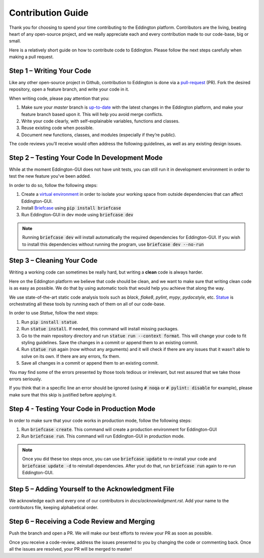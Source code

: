 .. _contribution_guide:

Contribution Guide
==================

Thank you for choosing to spend your time contributing to the Eddington platform.
Contributors are the living, beating heart of any open-source project, and we really
appreciate each and every contribution made to our code-base, big or small.

Here is a relatively short guide on how to contribute code to Eddington. Please follow
the next steps carefully when making a pull request.

Step 1 – Writing Your Code
--------------------------

Like any other open-source project in Github, contribution to Eddington is done via a
`pull-request`_ (PR). Fork the desired repository, open a feature branch, and write
your code in it.

When writing code, please pay attention that you:

1. Make sure your *master* branch is `up-to-date`_ with the latest changes in the Eddington platform, and make your feature branch based upon it. This will help you avoid merge conflicts.
2. Write your code clearly, with self-explainable variables, functions and classes.
3. Reuse existing code when possible.
4. Document new functions, classes, and modules (especially if they’re public).

The code reviews you’ll receive would often address the following guidelines, as well
as any existing design issues.

Step 2 – Testing Your Code In Development Mode
----------------------------------------------

While at the moment Eddington-GUI does not have unit tests, you can still run it in
development environment in order to test the new feature you've been added.

In order to do so, follow the following steps:

1. Create a `virtual environment`_ in order to isolate your working space from outside dependencies that can affect Eddington-GUI.
2. Install `Briefcase`_ using :code:`pip install briefcase`
3. Run Eddington-GUI in dev mode using :code:`briefcase dev`

.. note::

    Running :code:`briefcase dev` will install automatically the required dependencies
    for Eddington-GUI. If you wish to install this dependencies without running the
    program, use :code:`briefcase dev --no-run`

Step 3 – Cleaning Your Code
---------------------------

Writing a working code can sometimes be really hard, but writing a **clean** code is always
harder.

Here on the Eddington platform we believe that code should be clean, and we want to
make sure that writing clean code is as easy as possible. We do that by using automatic
tools that would help you achieve that along the way.

We use state-of-the-art static code analysis tools such as *black*, *flake8*, *pylint*,
*mypy*, *pydocstyle*, etc. Statue_ is orchestrating all these tools by running each of
them on all of our code-base.

In order to use *Statue*, follow the next steps:

1. Run :code:`pip install statue`.
2. Run :code:`statue install`. If needed, this command will install missing packages.
3. Go to the main repository directory and run :code:`statue run --context format`. This will change your code to fit styling guidelines. Save the changes in a commit or append them to an existing commit.
4. Run :code:`statue run` again (now without any arguments) and it will check if there are any issues that it wasn't able to solve on its own. If there are any errors, fix them.
5. Save all changes in a commit or append them to an existing commit.

You may find some of the errors presented by those tools tedious or irrelevant,
but rest assured that we take those errors seriously.

If you think that in a specific line an error should be ignored (using :code:`# noqa`
or :code:`# pylint: disable` for example), please make sure that this skip is justified
before applying it.


Step 4 - Testing Your Code in Production Mode
---------------------------------------------

In order to make sure that your code works in production mode, follow the following
steps:

1. Run :code:`briefcase create`. This command will create a production environment for Eddington-GUI
2. Run :code:`briefcase run`. This command will run Eddington-GUI in production mode.

.. note::

    Once you did these too steps once, you can use :code:`briefcase update` to re-install
    your code and :code:`briefcase update -d` to reinstall dependencies. After yout do
    that, run :code:`briefcase run` again to re-run Eddington-GUI.

Step 5 – Adding Yourself to the Acknowledgment File
----------------------------------------------------

We acknowledge each and every one of our contributors in *docs/acknowledgment.rst*.
Add your name to the contributors file, keeping alphabetical order.


Step 6 – Receiving a Code Review and Merging
---------------------------------------------

Push the branch and open a PR. We will make our best efforts to review your PR as soon
as possible.

Once you receive a code-review, address the issues presented to you by changing the
code or commenting back. Once all the issues are resolved, your PR will be merged to
master!

.. _pull-request: https://docs.github.com/en/github/collaborating-with-issues-and-pull-requests/about-pull-requests
.. _up-to-date: https://docs.github.com/en/github/collaborating-with-issues-and-pull-requests/syncing-a-fork
.. _virtual environment: https://docs.python.org/3/tutorial/venv.html
.. _Briefcase: https://briefcase.readthedocs.io/en/latest/
.. _tox: https://tox.readthedocs.io/en/latest/
.. _Statue: https://github.com/saroad2/statue
